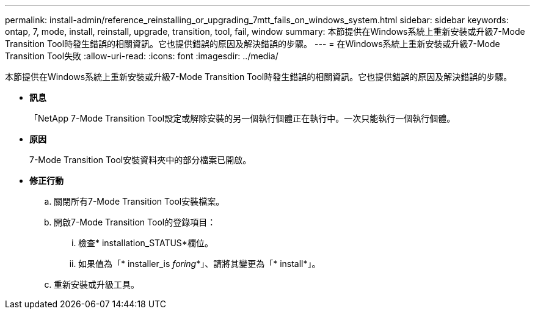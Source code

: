 ---
permalink: install-admin/reference_reinstalling_or_upgrading_7mtt_fails_on_windows_system.html 
sidebar: sidebar 
keywords: ontap, 7, mode, install, reinstall, upgrade, transition, tool, fail, window 
summary: 本節提供在Windows系統上重新安裝或升級7-Mode Transition Tool時發生錯誤的相關資訊。它也提供錯誤的原因及解決錯誤的步驟。 
---
= 在Windows系統上重新安裝或升級7-Mode Transition Tool失敗
:allow-uri-read: 
:icons: font
:imagesdir: ../media/


[role="lead"]
本節提供在Windows系統上重新安裝或升級7-Mode Transition Tool時發生錯誤的相關資訊。它也提供錯誤的原因及解決錯誤的步驟。

* *訊息*
+
「NetApp 7-Mode Transition Tool設定或解除安裝的另一個執行個體正在執行中。一次只能執行一個執行個體。

* *原因*
+
7-Mode Transition Tool安裝資料夾中的部分檔案已開啟。

* *修正行動*
+
.. 關閉所有7-Mode Transition Tool安裝檔案。
.. 開啟7-Mode Transition Tool的登錄項目：
+
... 檢查* installation_STATUS*欄位。
... 如果值為「* installer_is _foring_*」、請將其變更為「* install*」。


.. 重新安裝或升級工具。



